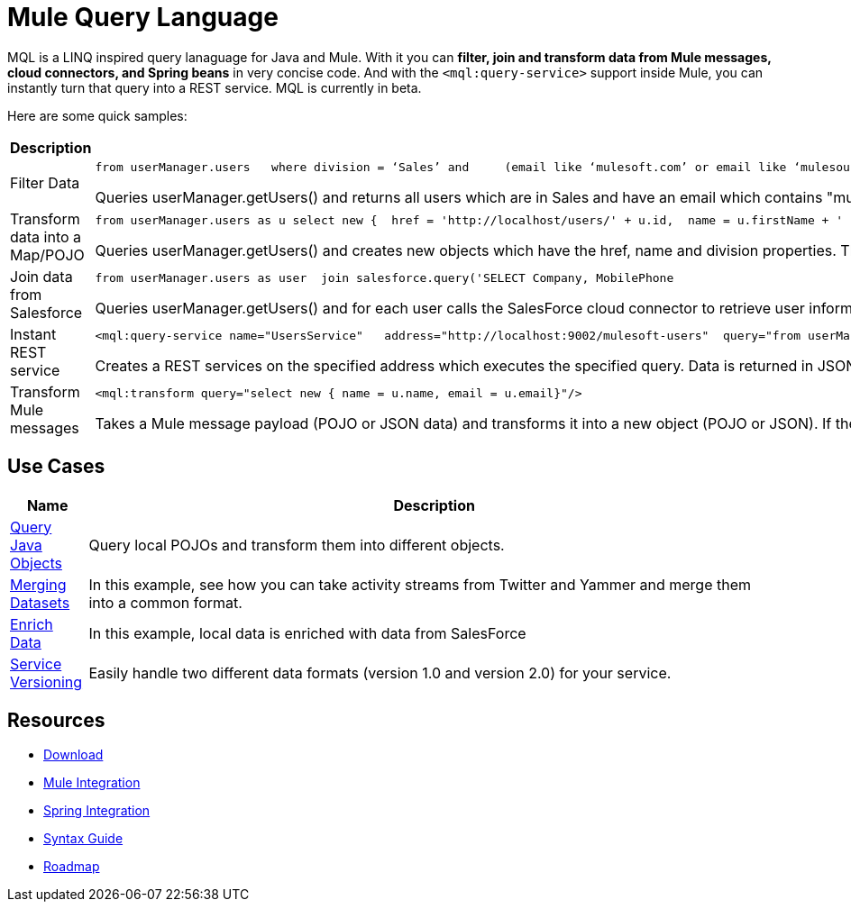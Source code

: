 = Mule Query Language

MQL is a LINQ inspired query lanaguage for Java and Mule. With it you can *filter, join and transform data from Mule messages, cloud connectors, and Spring beans* in very concise code. And with the `<mql:query-service>` support inside Mule, you can instantly turn that query into a REST service. MQL is currently in beta.

Here are some quick samples:

[%header,cols="2*"]
|===
|Description |Query
|Filter Data a|

[source, code, linenums]
----
from userManager.users   where division = ‘Sales’ and     (email like ‘mulesoft.com’ or email like ‘mulesource.com’)
----

Queries userManager.getUsers() and returns all users which are in Sales and have an email which contains "mulesoft.com" or "mulesource.com"

|Transform data into a Map/POJO a|

[source, code, linenums]
----
from userManager.users as u select new {  href = 'http://localhost/users/' + u.id,  name = u.firstName + ' ' + u.lastName,  division = u.division}
----

Queries userManager.getUsers() and creates new objects which have the href, name and division properties. This object will be a `Map` by default, but can also be a POJO by using syntax like `new(com.foo.UserSummary)` in the select statement.

|Join data from Salesforce a|

[source, code, linenums]
----
from userManager.users as user  join salesforce.query('SELECT Company, MobilePhone                          FROM Lead                          WHERE Email = \'' + user.email + '\'', 1)    as sfuser  select new {    name = user.name,    email = user.email,    company = sfuser[0].?Company,    mobilePhone = sfuser[0].?MobilePhone  }
----

Queries userManager.getUsers() and for each user calls the SalesForce cloud connector to retrieve user information based on the users's email address. In the select statement, we're creating a new object based on both the local data (name and email) and the SalesForce data (company and mobile phone).

|Instant REST service a|

[source, xml, linenums]
----
<mql:query-service name="UsersService"   address="http://localhost:9002/mulesoft-users"  query="from userManager.users as u where email like 'mulesoft.com'"/>
----

Creates a REST services on the specified address which executes the specified query. Data is returned in JSON format.

|Transform Mule messages a|

[source, xml, linenums]
----
<mql:transform query="select new { name = u.name, email = u.email}"/>
----

Takes a Mule message payload (POJO or JSON data) and transforms it into a new object (POJO or JSON). If the payload is a Collection, it will transform each individual object. If the payload is a single object, it will return a single transformed object.

|===

== Use Cases

[%header,cols="10,90"]
|===
|Name |Description
|link:/mule-user-guide/v/3.2/mql-query-java-objects[Query Java Objects] |Query local POJOs and transform them into different objects.
|link:/mule-user-guide/v/3.2/mql-merge-datasets[Merging Datasets] |In this example, see how you can take activity streams from Twitter and Yammer and merge them into a common format.
|link:/mule-user-guide/v/3.2/mql-enrich-data[Enrich Data] |In this example, local data is enriched with data from SalesForce
|link:/mule-user-guide/v/3.2/mql-service-versioning[Service Versioning] |Easily handle two different data formats (version 1.0 and version 2.0) for your service.
|===

== Resources

* link:/mule-user-guide/v/3.2/mql-download[Download]
* link:/mule-user-guide/v/3.2/mql-mule-integration[Mule Integration]
* link:/mule-user-guide/v/3.2/mql-spring-integration[Spring Integration]
* link:/mule-user-guide/v/3.2/mql-reference-guide[Syntax Guide]
* link:/mule-user-guide/v/3.2/mql-roadmap[Roadmap]
